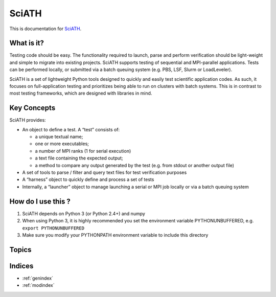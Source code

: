 ======
SciATH
======

This is documentation for `SciATH`_.

..  _SciATH: https://www.github.com/sciath/sciath

What is it?
===========

Testing code should be easy. The functionality required to launch, parse
and perform verification should be light-weight and simple to migrate
into existing projects. SciATH supports testing of sequential and
MPI-parallel applications. Tests can be performed locally, or submitted
via a batch queuing system (e.g. PBS, LSF, Slurm or LoadLeveler).

SciATH is a set of lightweight Python tools designed to quickly and easily test scientific application codes. As such,
it focuses on full-application testing
and prioritizes being able to run on clusters with batch systems.
This is in contrast to most testing frameworks, which are designed with libraries in mind.

Key Concepts
============

SciATH provides:

-  An object to define a test. A “test” consists of:

   -  a unique textual name;
   -  one or more executables;
   -  a number of MPI ranks (1 for serial execution)
   -  a text file containing the expected output;
   -  a method to compare any output generated by the test (e.g. from
      stdout or another output file)

-  A set of tools to parse / filter and query text files for test
   verification purposes
-  A “harness” object to quickly define and process a set of tests
-  Internally, a “launcher” object to manage launching a serial or MPI
   job locally or via a batch queuing system

How do I use this ?
===================

1. SciATH depends on Python 3 (or Python 2.4+) and numpy

2. When using Python 3, it is highly recommended you set the environment
   variable PYTHONUNBUFFERED, e.g. ``export PYTHONUNBUFFERED``

3. Make sure you modify your PYTHONPATH environment variable to include
   this directory

Topics
======

.. toctree ::
  tutorial
  design
  api
  developer

Indices
=======

* :ref:`genindex`
* :ref:`modindex`
